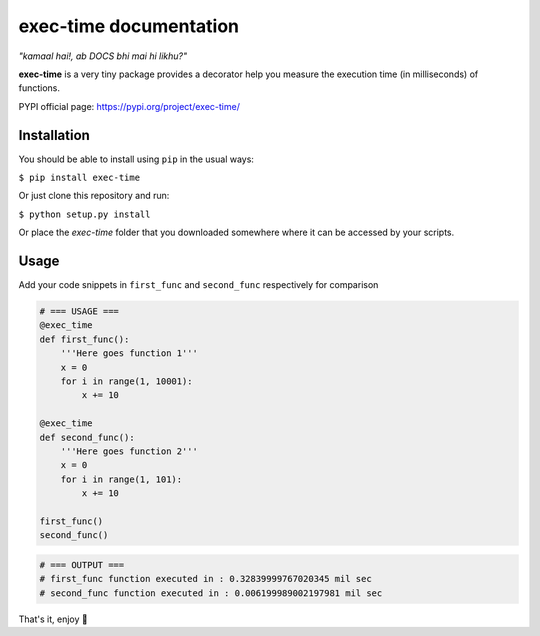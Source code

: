 exec-time documentation
=====

*"kamaal hai!, ab DOCS bhi mai hi likhu?"*

**exec-time** is a very tiny package provides a decorator help you measure the execution time (in milliseconds) of functions.

PYPI official page: https://pypi.org/project/exec-time/


.. image:: https://static.pepy.tech/personalized-badge/exec-time?period=total&units=international_system&left_color=black&right_color=orange&left_text=Downloads
    :target: https://pepy.tech/project/exec-time

.. image:: https://img.shields.io/badge/License-MIT-blue.svg
    :target: https://github.com/mr-vaibh/python-code-execution-time/blob/master/LICENSE

Installation
-----

You should be able to install using ``pip`` in the usual ways:

``$ pip install exec-time``

Or just clone this repository and run:

``$ python setup.py install``

Or place the `exec-time` folder that you downloaded somewhere where it can be accessed by your scripts.

Usage
-----

Add your code snippets in ``first_func`` and ``second_func`` respectively for comparison

.. code:: python

    # === USAGE ===
    @exec_time
    def first_func():
        '''Here goes function 1'''
        x = 0
        for i in range(1, 10001):
            x += 10

    @exec_time
    def second_func():
        '''Here goes function 2'''
        x = 0
        for i in range(1, 101):
            x += 10

    first_func()
    second_func()

.. code:: python

    # === OUTPUT ===
    # first_func function executed in : 0.32839999767020345 mil sec
    # second_func function executed in : 0.006199989002197981 mil sec


That's it, enjoy 🍷
